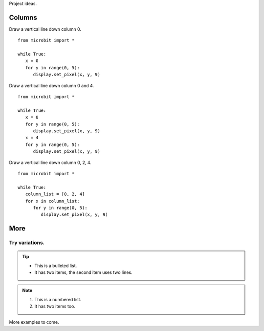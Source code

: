 Project ideas.

*****************
Columns
*****************

  
Draw a vertical line down column 0. ::

   from microbit import *

   while True:
      x = 0
      for y in range(0, 5):
         display.set_pixel(x, y, 9)
  
Draw a vertical line down column 0 and 4. ::

   from microbit import *

   while True:
      x = 0
      for y in range(0, 5):
         display.set_pixel(x, y, 9)
      x = 4
      for y in range(0, 5):
         display.set_pixel(x, y, 9)
            
Draw a vertical line down column 0, 2, 4. ::

   from microbit import *

   while True:
      column_list = [0, 2, 4]
      for x in column_list:
         for y in range(0, 5):
            display.set_pixel(x, y, 9)
	

*****************
More
*****************

Try variations.
*****************

.. tip::
	* This is a bulleted list.
	* It has two items, the second item uses two lines.
.. note::
	#. This is a numbered list.
	#. It has two items too.

More examples to come.
